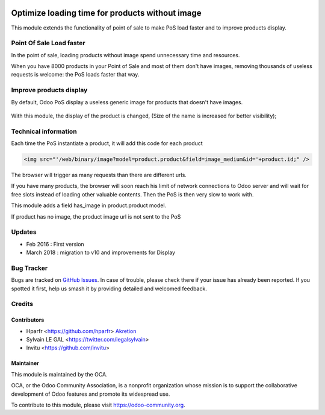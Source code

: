 .. image:: https://img.shields.io/badge/licence-AGPL--3-blue.svg
   :target: http://www.gnu.org/licenses/agpl-3.0-standalone.html
   :alt: License: AGPL-3

================================================
Optimize loading time for products without image
================================================

This module extends the functionality of point of sale to make PoS load faster
and to improve products display.

Point Of Sale Load faster
=========================

In the point of sale, loading products without image spend unnecessary time
and resources.

When you have 8000 products in your Point of Sale and most of them 
don't have images, removing thousands of useless requests is welcome:
the PoS loads faster that way.


Improve products display
========================

By default, Odoo PoS display a useless generic image for products that doesn't
have images.

  .. figure:: /pos_default_empty_image/static/description/pos_display_default.png
     :width: 800 px

With this module, the display of the product is changed, (Size of the name
is increased for better visibility);

  .. figure:: /pos_default_empty_image/static/description/pos_display_improved.png
     :width: 800 px

Technical information
=====================

Each time the PoS instantiate a product, it will add this code for each product

.. code:: html

    <img src="'/web/binary/image?model=product.product&field=image_medium&id='+product.id;" />

The browser will trigger as many requests than there are different urls.

If you have many products, the browser will soon reach his limit of 
network connections to Odoo server and will wait for free slots instead of 
loading other valuable contents. Then the PoS is then very slow to work with.

This module adds a field has_image in product.product model.

If product has no image, the product image url is not sent to the PoS

Updates
=======

* Feb 2016 : First version
* March 2018 : migration to v10 and improvements for Display

Bug Tracker
===========

Bugs are tracked on `GitHub Issues
<https://github.com/OCA/pos/issues>`_. In case of trouble, please
check there if your issue has already been reported. If you spotted it first,
help us smash it by providing detailed and welcomed feedback.


Credits
=======

Contributors
------------

* Hparfr <https://github.com/hparfr> `Akretion <https://akretion.com>`_
* Sylvain LE GAL <https://twitter.com/legalsylvain>
* Invitu <https://github.com/invitu>


Maintainer
----------

.. image:: https://odoo-community.org/logo.png
   :alt: Odoo Community Association
   :target: https://odoo-community.org

This module is maintained by the OCA.

OCA, or the Odoo Community Association, is a nonprofit organization whose
mission is to support the collaborative development of Odoo features and
promote its widespread use.

To contribute to this module, please visit https://odoo-community.org.
